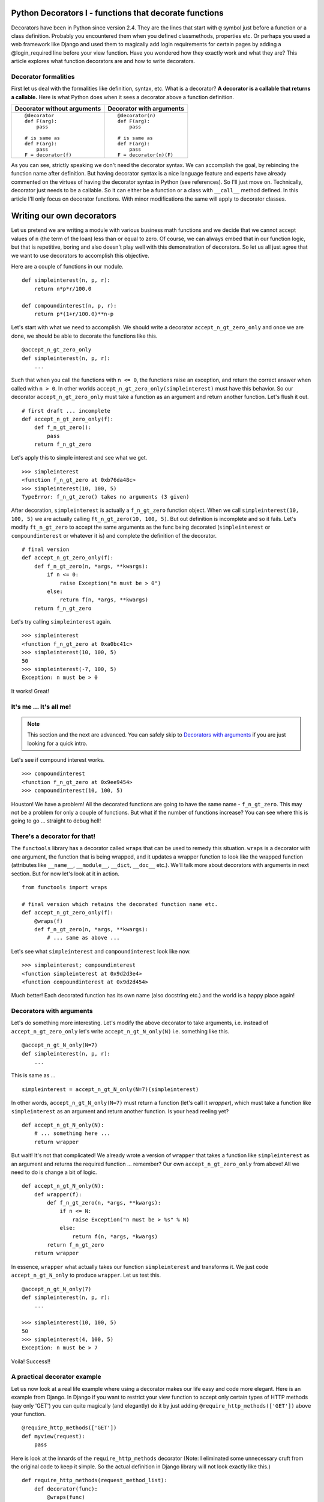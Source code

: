 .. meta::
   :description: Decorators in Python are callables that return callables. This article explains what decorators are, the difference between decorators with arguments and decorators without arguments and how to write your own decorators. It also explains a practical application of decorators in the context of the web framework - Django.

   :keywords: decorators, django, python
   
.. index:: decorator

Python Decorators I - functions that decorate functions
========================================================

Decorators have been in Python since version 2.4. They are the lines that start with ``@`` symbol just before a function or a class definition. Probably you encountered them when you defined classmethods, properties etc. Or perhaps you used a web framework like Django and used them to magically add login requirements for certain pages by adding a @login_required line before your view function. Have you wondered how they exactly work and what they are? This article explores what function decorators are and how to write decorators. 

Decorator formalities
-------------------------

First let us deal with the formalities like definition, syntax, etc. What is a decorator? **A decorator is a callable that returns a callable.** Here is what Python does when it sees a decorator above a function definition. 

+-----------------------+----------------------------+
| Decorator without     | Decorator with             |
| arguments             | arguments                  |
+=======================+============================+
|::                     |::                          |
|                       |                            |
|  @decorator           |  @decorator(n)             |
|  def F(arg):          |  def F(arg):               |
|      pass             |      pass                  |
|                       |                            |
|  # is same as         |  # is same as              |
|  def F(arg):          |  def F(arg):               |
|      pass             |      pass                  |
|  F = decorator(f)     |  F = decorator(n)(F)       |
+-----------------------+----------------------------+

As you can see, strictly speaking we don't need the decorator syntax. We can accomplish the goal, by rebinding the function name after definition. But having decorator syntax is a nice language feature and experts have already commented on the virtues of having the decorator syntax in Python (see references). So I'll just move on. Technically, decorator just needs to be a callable. So it can either be a function or a class with ``__call__`` method defined. In this article I'll only focus on decorator functions. With minor modifications the same will apply to decorator classes.

Writing our own decorators
===========================

Let us pretend we are writing a module with various business math functions and we decide that we cannot accept values of ``n`` (the term of the loan) less than or equal to zero. Of course, we can always embed that in our function logic, but that is repetitive, boring and also doesn't play well with this demonstration of decorators. So let us all just agree that we want to use decorators to accomplish this objective. 

Here are a couple of functions in our module. ::

    def simpleinterest(n, p, r):
        return n*p*r/100.0

    def compoundinterest(n, p, r):
        return p*(1+r/100.0)**n-p

Let's start with what we need to accomplish. We should write a decorator ``accept_n_gt_zero_only`` and once we are done, we should be able to decorate the functions like this. ::

    @accept_n_gt_zero_only
    def simpleinterest(n, p, r):
        ...

Such that when you call the functions with ``n <= 0``, the functions raise an exception, and return the correct answer when called with ``n > 0``. In other worlds ``accept_n_gt_zero_only(simpleinterest)`` must have this behavior. So our decorator ``accept_n_gt_zero_only`` must take a function as an argument and return another function. Let's flush it out. ::
    
    # first draft ... incomplete
    def accept_n_gt_zero_only(f):
        def f_n_gt_zero():
            pass
        return f_n_gt_zero

Let's apply this to simple interest and see what we get. ::

    >>> simpleinterest
    <function f_n_gt_zero at 0xb76da48c>
    >>> simpleinterest(10, 100, 5)
    TypeError: f_n_gt_zero() takes no arguments (3 given)

After decoration, ``simpleinterest`` is actually a ``f_n_gt_zero`` function object. When we call ``simpleinterest(10, 100, 5)`` we are actually calling ``ft_n_gt_zero(10, 100, 5)``. But out definition is incomplete and so it fails. Let's modify ``ft_n_gt_zero`` to accept the same arguments as the func being decorated (``simpleinterest`` or ``compoundinterest`` or whatever it is) and complete the definition of the decorator. ::

    # final version
    def accept_n_gt_zero_only(f):
        def f_n_gt_zero(n, *args, **kwargs):
            if n <= 0:
                raise Exception("n must be > 0")
            else:
                return f(n, *args, **kwargs)
        return f_n_gt_zero

Let's try calling ``simpleinterest`` again. ::

    >>> simpleinterest
    <function f_n_gt_zero at 0xa0bc41c>
    >>> simpleinterest(10, 100, 5)
    50
    >>> simpleinterest(-7, 100, 5)
    Exception: n must be > 0

It works! Great!

It's me ... It's all me!
------------------------
.. note:: This section and the next are advanced. You can safely skip to `Decorators with arguments`_ if you are just looking for a quick intro.

Let's see if compound interest works. ::

    >>> compoundinterest
    <function f_n_gt_zero at 0x9ee9454>
    >>> compoundinterest(10, 100, 5)

Houston! We have a problem! All the decorated functions are going to have the same name - ``f_n_gt_zero``. This may not be a problem for only a couple of functions. But what if the number of functions increase? You can see where this is going to go ... straight to debug hell! 

There's a decorator for that!
-----------------------------

The ``functools`` library has a decorator called ``wraps`` that can be used to remedy this situation. ``wraps`` is a decorator with one argument, the function that is being wrapped, and it updates a wrapper function to look like the wrapped function (attributes like ``__name__``, ``__module__``, ``__dict``, ``__doc__`` etc.).  We'll talk more about decorators with arguments in next section. But for now let's look at it in action. ::

    from functools import wraps

    # final version which retains the decorated function name etc.
    def accept_n_gt_zero_only(f):
        @wraps(f)
        def f_n_gt_zero(n, *args, **kwargs):
            # ... same as above ...

Let's see what ``simpleinterest`` and ``compoundinterest`` look like now. ::
    
    >>> simpleinterest; compoundinterest
    <function simpleinterest at 0x9d2d3e4>
    <function compoundinterest at 0x9d2d454>

Much better! Each decorated function has its own name (also docstring etc.) and the world is a happy place again!

Decorators with arguments
-------------------------

Let's do something more interesting. Let's modify the above decorator to take arguments, i.e. instead of ``accept_n_gt_zero_only`` let's write ``accept_n_gt_N_only(N)`` i.e. something like this. ::

    @accept_n_gt_N_only(N=7)
    def simpleinterest(n, p, r):
        ...

This is same as ... ::

    simpleinterest = accept_n_gt_N_only(N=7)(simpleinterest)

In other words, ``accept_n_gt_N_only(N=7)`` must return a function (let's call it `wrapper`), which must take a function like ``simpleinterest`` as an argument and return another function. Is your head reeling yet? ::

    def accept_n_gt_N_only(N):
        # ... something here ...
        return wrapper
        

But wait! It's not that complicated! We already wrote a version of ``wrapper`` that takes a function like ``simpleinterest`` as an argument and returns the required function ... remember? Our own ``accept_n_gt_zero_only`` from above! All we need to do is change a bit of logic. ::

    def accept_n_gt_N_only(N):
        def wrapper(f):
            def f_n_gt_zero(n, *args, **kwargs):
                if n <= N:
                    raise Exception("n must be > %s" % N)
                else:
                    return f(n, *args, *kwargs)
            return f_n_gt_zero
        return wrapper

In essence, ``wrapper`` what actually takes our function ``simpleinterest`` and transforms it. We just code ``accept_n_gt_N_only`` to produce  ``wrapper``. Let us test this. ::

   @accept_n_gt_N_only(7)
   def simpleinterest(n, p, r):
       ...
   
   >>> simpleinterest(10, 100, 5)
   50
   >>> simpleinterest(4, 100, 5)
   Exception: n must be > 7

Voila! Success!! 

A practical decorator example
------------------------------

Let us now look at a real life example where using a decorator makes our life easy and code more elegant. Here is an example from Django. In Django if you want to restrict your view function to accept only certain types of HTTP methods (say only 'GET') you can quite magically (and elegantly) do it by just adding ``@require_http_methods(['GET'])`` above your function. ::

    @require_http_methods(['GET'])
    def myview(request):
        pass

Here is look at the innards of the ``require_http_methods`` decorator (Note: I eliminated some unnecessary cruft from the original code to keep it simple. So the actual definition in Django library will not look exactly like this.) ::

    def require_http_methods(request_method_list):
        def decorator(func):
            @wraps(func)
            def inner(request, *args, **kwargs):
                if request.method not in request_method_list:
                    return HttpResponseNotAllowed(requrest_method_list)
                return func(request, *args, **kwargs)
            return inner
        return decorator

I am sure this looks very simple by now. 

Summary
-------
Decorators functions are just function that just return other functions and they aren't really that complicated once you get a hang of them. Used right, they can really help keep the code clean and elegant. Hope this article gave you enough material to get you started with writing your own decorators. 

.. seealso::

   - Decorators for functions and methods - :pep:`318`
   - `Python Decorator Library <http://wiki.python.org/moin/PythonDecoratorLibrary>`_ - Python wiki page with a lot of examples of various decorators.
   - Bruce Eckels articles on decorators.

     + `Decorators I - Introduction to Python Decorators <http://www.artima.com/weblogs/viewpost.jsp?thread=240808>`_ 
     + `Decorators II - Decorators with Arguments <http://www.artima.com/weblogs/viewpost.jsp?thread=240845>`_
     + `Decorators III: A Decorator-Based Build System <http://www.artima.com/weblogs/viewpost.jsp?thread=241209>`_

   - `Python decorators don't have to be (that) scary <http://www.siafoo.net/article/68>`_
   - Ariel Oritz's post about `how to use decorators to memoize <http://programmingbits.pythonblogs.com/27_programmingbits/archive/50_function_decorators.html>`_. A really neat trick to speed up computations of recursive functions.
   - `What are some common uses for Python Decorators? <http://stackoverflow.com/questions/489720/what-are-some-common-uses-for-python-decorators>`_ - StackOverflow answers.
   - In case you want to know how the nested functions remember the state from the outer functions, you may want to look at my article on `closures <../closures/index>`_

